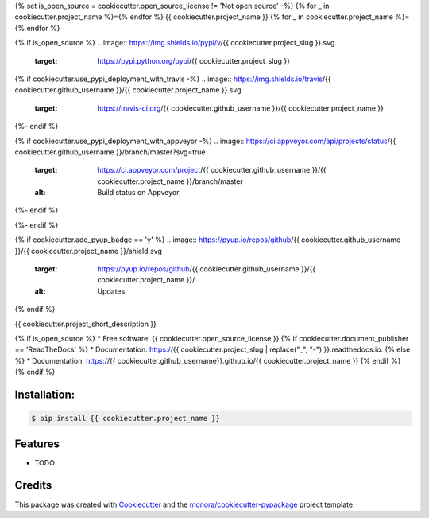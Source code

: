 {% set is_open_source = cookiecutter.open_source_license != 'Not open source' -%}
{% for _ in cookiecutter.project_name %}={% endfor %}
{{ cookiecutter.project_name }}
{% for _ in cookiecutter.project_name %}={% endfor %}

{% if is_open_source %}
.. image:: https://img.shields.io/pypi/v/{{ cookiecutter.project_slug }}.svg
        :target: https://pypi.python.org/pypi/{{ cookiecutter.project_slug }}

{% if cookiecutter.use_pypi_deployment_with_travis -%}
.. image:: https://img.shields.io/travis/{{ cookiecutter.github_username }}/{{ cookiecutter.project_name }}.svg
        :target: https://travis-ci.org/{{ cookiecutter.github_username }}/{{ cookiecutter.project_name }}
{%- endif %}

{% if cookiecutter.use_pypi_deployment_with_appveyor -%}
.. image:: https://ci.appveyor.com/api/projects/status/{{ cookiecutter.github_username }}/branch/master?svg=true
    :target: https://ci.appveyor.com/project/{{ cookiecutter.github_username }}/{{ cookiecutter.project_name }}/branch/master
    :alt: Build status on Appveyor
{%- endif %}

.. image:: https://readthedocs.org/projects/{{ cookiecutter.project_slug | replace("_", "-") }}/badge/?version=latest
        :target: https://{{ cookiecutter.project_slug | replace("_", "-") }}.readthedocs.io/en/latest/?badge=latest
        :alt: Documentation Status
{%- endif %}

{% if cookiecutter.add_pyup_badge == 'y' %}
.. image:: https://pyup.io/repos/github/{{ cookiecutter.github_username }}/{{ cookiecutter.project_name }}/shield.svg
     :target: https://pyup.io/repos/github/{{ cookiecutter.github_username }}/{{ cookiecutter.project_name }}/
     :alt: Updates
{% endif %}


{{ cookiecutter.project_short_description }}

{% if is_open_source %}
* Free software: {{ cookiecutter.open_source_license }}
{% if cookiecutter.document_publisher == 'ReadTheDocs' %}
* Documentation: https://{{ cookiecutter.project_slug | replace("_", "-") }}.readthedocs.io.
{% else %}
* Documentation: https://{{ cookiecutter.github_username}}.github.io/{{ cookiecutter.project_name }}
{% endif %}
{% endif %}

Installation:
-------------

.. code-block:: console

    $ pip install {{ cookiecutter.project_name }}

Features
--------

* TODO

Credits
-------

This package was created with Cookiecutter_ and the `monora/cookiecutter-pypackage`_ project template.

.. _Cookiecutter: https://github.com/audreyr/cookiecutter
.. _`monora/cookiecutter-pypackage`: https://github.com/monora/cookiecutter-pypackage-poetry
